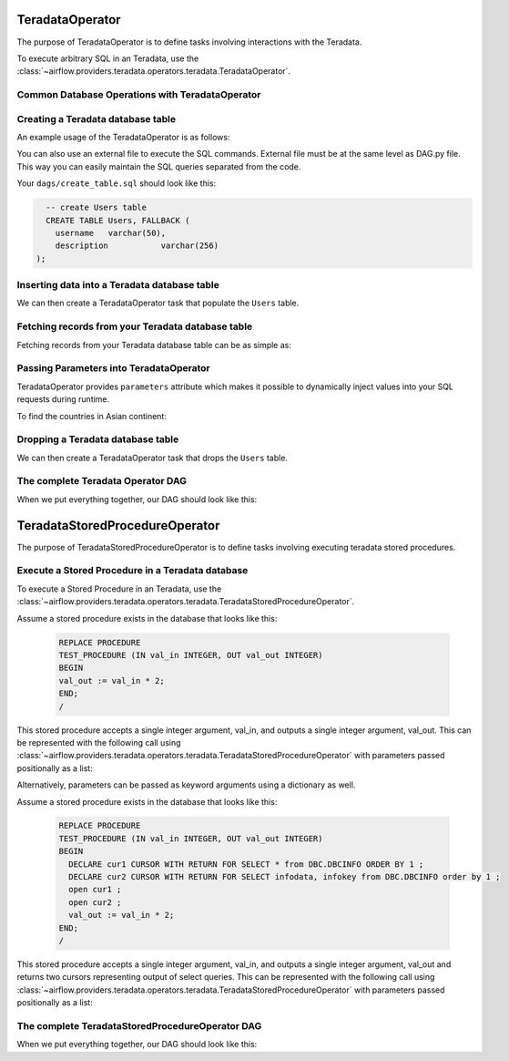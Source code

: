  .. Licensed to the Apache Software Foundation (ASF) under one
    or more contributor license agreements.  See the NOTICE file
    distributed with this work for additional information
    regarding copyright ownership.  The ASF licenses this file
    to you under the Apache License, Version 2.0 (the
    "License"); you may not use this file except in compliance
    with the License.  You may obtain a copy of the License at

 ..   http://www.apache.org/licenses/LICENSE-2.0

 .. Unless required by applicable law or agreed to in writing,
    software distributed under the License is distributed on an
    "AS IS" BASIS, WITHOUT WARRANTIES OR CONDITIONS OF ANY
    KIND, either express or implied.  See the License for the
    specific language governing permissions and limitations
    under the License.

.. _howto/operator:TeradataOperator:

TeradataOperator
================

The purpose of TeradataOperator is to define tasks involving interactions with the Teradata.

To execute arbitrary SQL in an Teradata, use the
:class:`~airflow.providers.teradata.operators.teradata.TeradataOperator`.

Common Database Operations with TeradataOperator
------------------------------------------------

Creating a Teradata database table
----------------------------------

An example usage of the TeradataOperator is as follows:

.. exampleinclude:: /../../tests/system/providers/teradata/example_teradata.py
    :language: python
    :dedent: 4
    :start-after: [START teradata_operator_howto_guide_create_table]
    :end-before: [END teradata_operator_howto_guide_create_table]

You can also use an external file to execute the SQL commands. External file must be at the same level as DAG.py file.
This way you can easily maintain the SQL queries separated from the code.

.. exampleinclude:: /../../tests/system/providers/teradata/example_teradata.py
    :language: python
    :start-after: [START teradata_operator_howto_guide_create_table_from_external_file]
    :end-before: [END teradata_operator_howto_guide_create_table_from_external_file]


Your ``dags/create_table.sql`` should look like this:

.. code-block:: sql

      -- create Users table
      CREATE TABLE Users, FALLBACK (
        username   varchar(50),
        description           varchar(256)
    );


Inserting data into a Teradata database table
---------------------------------------------
We can then create a TeradataOperator task that populate the ``Users`` table.

.. exampleinclude:: /../../tests/system/providers/teradata/example_teradata.py
    :language: python
    :start-after: [START teradata_operator_howto_guide_populate_table]
    :end-before: [END teradata_operator_howto_guide_populate_table]


Fetching records from your Teradata database table
--------------------------------------------------

Fetching records from your Teradata database table can be as simple as:

.. exampleinclude:: /../../tests/system/providers/teradata/example_teradata.py
    :language: python
    :start-after: [START teradata_operator_howto_guide_get_all_countries]
    :end-before: [END teradata_operator_howto_guide_get_all_countries]


Passing Parameters into TeradataOperator
----------------------------------------

TeradataOperator provides ``parameters`` attribute which makes it possible to dynamically inject values into your
SQL requests during runtime.

To find the countries in Asian continent:

.. exampleinclude:: /../../tests/system/providers/teradata/example_teradata.py
    :language: python
    :start-after: [START teradata_operator_howto_guide_params_passing_get_query]
    :end-before: [END teradata_operator_howto_guide_params_passing_get_query]


Dropping a Teradata database table
--------------------------------------------------

We can then create a TeradataOperator task that drops the ``Users`` table.

.. exampleinclude:: /../../tests/system/providers/teradata/example_teradata.py
    :language: python
    :start-after: [START teradata_operator_howto_guide_drop_users_table]
    :end-before: [END teradata_operator_howto_guide_drop_users_table]

The complete Teradata Operator DAG
----------------------------------

When we put everything together, our DAG should look like this:

.. exampleinclude:: /../../tests/system/providers/teradata/example_teradata.py
    :language: python
    :start-after: [START teradata_operator_howto_guide]
    :end-before: [END teradata_operator_howto_guide]

TeradataStoredProcedureOperator
===============================

The purpose of TeradataStoredProcedureOperator is to define tasks involving executing teradata
stored procedures.

Execute a Stored Procedure in a Teradata database
-------------------------------------------------

To execute a Stored Procedure in an Teradata, use the
:class:`~airflow.providers.teradata.operators.teradata.TeradataStoredProcedureOperator`.

Assume a stored procedure exists in the database that looks like this:

    .. code-block:: sql

        REPLACE PROCEDURE
        TEST_PROCEDURE (IN val_in INTEGER, OUT val_out INTEGER)
        BEGIN
        val_out := val_in * 2;
        END;
        /

This stored procedure accepts a single integer argument, val_in, and outputs
a single integer argument, val_out. This can be represented with the following
call using :class:`~airflow.providers.teradata.operators.teradata.TeradataStoredProcedureOperator`
with parameters passed positionally as a list:

.. exampleinclude:: /../../tests/system/providers/teradata/example_teradata_call_sp.py
    :language: python
    :start-after: [START howto_teradata_stored_procedure_operator_with_in_inout]
    :end-before: [END howto_teradata_stored_procedure_operator_with_in_inout]


Alternatively, parameters can be passed as keyword arguments using a dictionary
as well.

.. exampleinclude:: /../../tests/system/providers/teradata/example_teradata_call_sp.py
    :language: python
    :start-after: [START howto_teradata_stored_procedure_operator_with_dict_inout]
    :end-before: [END howto_teradata_stored_procedure_operator_with_dict_inout]


Assume a stored procedure exists in the database that looks like this:

    .. code-block:: sql

        REPLACE PROCEDURE
        TEST_PROCEDURE (IN val_in INTEGER, OUT val_out INTEGER)
        BEGIN
          DECLARE cur1 CURSOR WITH RETURN FOR SELECT * from DBC.DBCINFO ORDER BY 1 ;
          DECLARE cur2 CURSOR WITH RETURN FOR SELECT infodata, infokey from DBC.DBCINFO order by 1 ;
          open cur1 ;
          open cur2 ;
          val_out := val_in * 2;
        END;
        /

This stored procedure accepts a single integer argument, val_in, and outputs
a single integer argument, val_out and returns two cursors representing output of select queries.
This can be represented with the following call using
:class:`~airflow.providers.teradata.operators.teradata.TeradataStoredProcedureOperator`
with parameters passed positionally as a list:

.. exampleinclude:: /../../tests/system/providers/teradata/example_teradata_call_sp.py
    :language: python
    :start-after: [START howto_teradata_stored_procedure_operator_with_in_out_dynamic_result]
    :end-before: [END howto_teradata_stored_procedure_operator_with_in_out_dynamic_result]

The complete TeradataStoredProcedureOperator DAG
------------------------------------------------

When we put everything together, our DAG should look like this:

.. exampleinclude:: /../../tests/system/providers/teradata/example_teradata_call_sp.py
    :language: python
    :start-after: [START howto_teradata_operator_for_sp]
    :end-before: [END howto_teradata_operator_for_sp]


